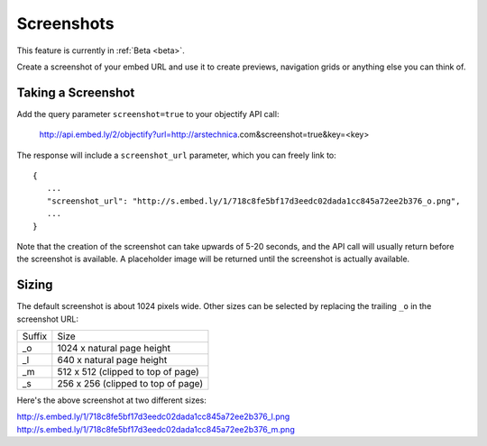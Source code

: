 Screenshots
===========

This feature is currently in :ref:`Beta <beta>`.

Create a screenshot of your embed URL and use it to create previews,
navigation grids or anything else you can think of.

Taking a Screenshot
-------------------
Add the query parameter ``screenshot=true`` to your objectify API call:

    http://api.embed.ly/2/objectify?url=http://arstechnica.com&screenshot=true&key=<key>

The response will include a ``screenshot_url`` parameter, which you can
freely link to::

    {
       ...
       "screenshot_url": "http://s.embed.ly/1/718c8fe5bf17d3eedc02dada1cc845a72ee2b376_o.png",
       ...
    }

Note that the creation of the screenshot can take upwards of 5-20 seconds, and
the API call will usually return before the screenshot is available. A
placeholder image will be returned until the screenshot is actually available.

Sizing
------

The default screenshot is about 1024 pixels wide. Other sizes can be selected
by replacing the trailing ``_o`` in the screenshot URL:

====== ====
Suffix Size
------ ----
_o     1024 x natural page height
_l     640 x natural page height
_m     512 x 512 (clipped to top of page)
_s     256 x 256 (clipped to top of page)
====== ====

Here's the above screenshot at two different sizes:

http://s.embed.ly/1/718c8fe5bf17d3eedc02dada1cc845a72ee2b376_l.png
http://s.embed.ly/1/718c8fe5bf17d3eedc02dada1cc845a72ee2b376_m.png
